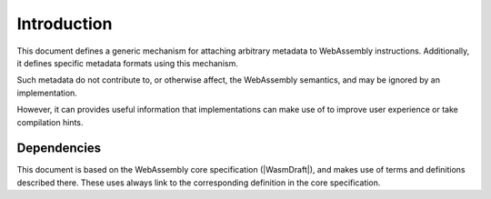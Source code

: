 .. _intro:

Introduction
============

This document defines a generic mechanism for attaching arbitrary metadata to WebAssembly instructions.
Additionally, it defines specific metadata formats using this mechanism.

Such metadata do not contribute to, or otherwise affect, the WebAssembly semantics, and may be ignored by an implementation.

However, it can provides useful information that implementations can make use of to improve user experience or take compilation hints.

Dependencies
~~~~~~~~~~~~

This document is based on the WebAssembly core specification (|WasmDraft|), and makes use of
terms and definitions described there. These uses always link to the corresponding definition
in the core specification.
